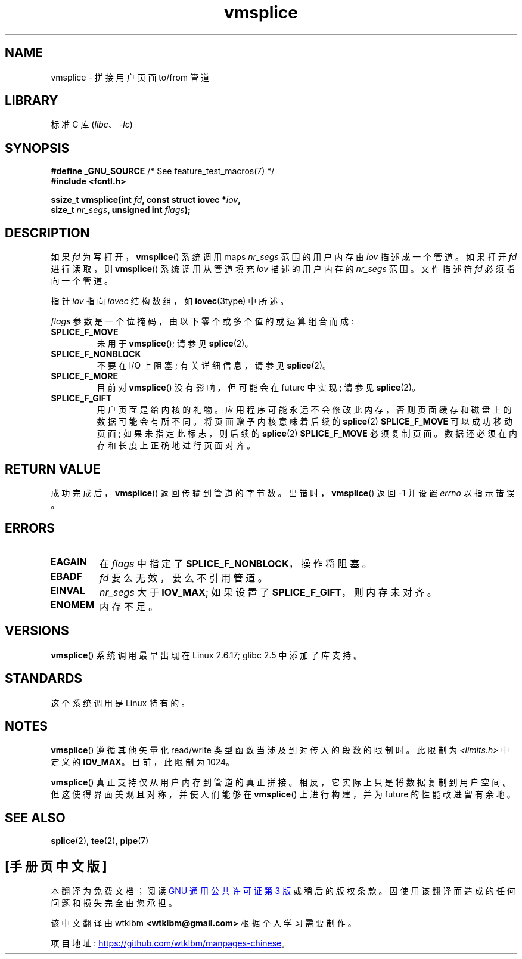 .\" -*- coding: UTF-8 -*-
.\" This manpage is Copyright (C) 2006 Jens Axboe
.\" and Copyright (C) 2006 Michael Kerrisk <mtk.manpages@gmail.com>
.\"
.\" SPDX-License-Identifier: Linux-man-pages-copyleft
.\"
.\"*******************************************************************
.\"
.\" This file was generated with po4a. Translate the source file.
.\"
.\"*******************************************************************
.TH vmsplice 2 2022\-12\-04 "Linux man\-pages 6.03" 
.SH NAME
vmsplice \- 拼接用户页面 to/from 管道
.SH LIBRARY
标准 C 库 (\fIlibc\fP、\fI\-lc\fP)
.SH SYNOPSIS
.nf
\fB#define _GNU_SOURCE\fP         /* See feature_test_macros(7) */
\fB#include <fcntl.h>\fP
.PP
\fBssize_t vmsplice(int \fP\fIfd\fP\fB, const struct iovec *\fP\fIiov\fP\fB,\fP
\fB                 size_t \fP\fInr_segs\fP\fB, unsigned int \fP\fIflags\fP\fB);\fP
.fi
.\" Return type was long before glibc 2.7
.SH DESCRIPTION
.\" Linus: vmsplice() system call to basically do a "write to
.\" the buffer", but using the reference counting and VM traversal
.\" to actually fill the buffer. This means that the user needs to
.\" be careful not to reuse the user-space buffer it spliced into
.\" the kernel-space one (contrast this to "write()", which copies
.\" the actual data, and you can thus reuse the buffer immediately
.\" after a successful write), but that is often easy to do.
.\" Since Linux 2.6.23
.\" commit 6a14b90bb6bc7cd83e2a444bf457a2ea645cbfe7
如果 \fIfd\fP 为写打开，\fBvmsplice\fP() 系统调用 maps \fInr_segs\fP 范围的用户内存由 \fIiov\fP 描述成一个管道。
如果打开 \fIfd\fP 进行读取，则 \fBvmsplice\fP() 系统调用从管道填充 \fIiov\fP 描述的用户内存的 \fInr_segs\fP 范围。
文件描述符 \fIfd\fP 必须指向一个管道。
.PP
指针 \fIiov\fP 指向 \fIiovec\fP 结构数组，如 \fBiovec\fP(3type) 中所述。
.PP
\fIflags\fP 参数是一个位掩码，由以下零个或多个值的或运算组合而成:
.TP 
\fBSPLICE_F_MOVE\fP
未用于 \fBvmsplice\fP(); 请参见 \fBsplice\fP(2)。
.TP 
\fBSPLICE_F_NONBLOCK\fP
.\" Not used for vmsplice
.\" May be in the future -- therefore EAGAIN
不要在 I/O 上阻塞; 有关详细信息，请参见 \fBsplice\fP(2)。
.TP 
\fBSPLICE_F_MORE\fP
目前对 \fBvmsplice\fP() 没有影响，但可能会在 future 中实现; 请参见 \fBsplice\fP(2)。
.TP 
\fBSPLICE_F_GIFT\fP
.\" FIXME . Explain the following line in a little more detail:
.\" FIXME
.\" It looks like the page-alignment requirement went away with
.\" commit bd1a68b59c8e3bce45fb76632c64e1e063c3962d
.\"
.\" .... if we expect to later SPLICE_F_MOVE to the cache.
用户页面是给内核的礼物。 应用程序可能永远不会修改此内存，否则页面缓存和磁盘上的数据可能会有所不同。 将页面赠予内核意味着后续的
\fBsplice\fP(2) \fBSPLICE_F_MOVE\fP 可以成功移动页面; 如果未指定此标志，则后续的 \fBsplice\fP(2)
\fBSPLICE_F_MOVE\fP 必须复制页面。 数据还必须在内存和长度上正确地进行页面对齐。
.SH "RETURN VALUE"
成功完成后，\fBvmsplice\fP() 返回传输到管道的字节数。 出错时，\fBvmsplice\fP() 返回 \-1 并设置 \fIerrno\fP 以指示错误。
.SH ERRORS
.TP 
\fBEAGAIN\fP
在 \fIflags\fP 中指定了 \fBSPLICE_F_NONBLOCK\fP，操作将阻塞。
.TP 
\fBEBADF\fP
\fIfd\fP 要么无效，要么不引用管道。
.TP 
\fBEINVAL\fP
\fInr_segs\fP 大于 \fBIOV_MAX\fP; 如果设置了 \fBSPLICE_F_GIFT\fP，则内存未对齐。
.TP 
\fBENOMEM\fP
内存不足。
.SH VERSIONS
\fBvmsplice\fP() 系统调用最早出现在 Linux 2.6.17; glibc 2.5 中添加了库支持。
.SH STANDARDS
这个系统调用是 Linux 特有的。
.SH NOTES
.\" UIO_MAXIOV in kernel source
\fBvmsplice\fP() 遵循其他矢量化 read/write 类型函数当涉及到对传入的段数的限制时。 此限制为
\fI<limits.h>\fP 中定义的 \fBIOV_MAX\fP。 目前，此限制为 1024。
.PP
.\" commit 6a14b90bb6bc7cd83e2a444bf457a2ea645cbfe7
\fBvmsplice\fP() 真正支持仅从用户内存到管道的真正拼接。 相反，它实际上只是将数据复制到用户空间。 但这使得界面美观且对称，并使人们能够在
\fBvmsplice\fP() 上进行构建，并为 future 的性能改进留有余地。
.SH "SEE ALSO"
\fBsplice\fP(2), \fBtee\fP(2), \fBpipe\fP(7)
.PP
.SH [手册页中文版]
.PP
本翻译为免费文档；阅读
.UR https://www.gnu.org/licenses/gpl-3.0.html
GNU 通用公共许可证第 3 版
.UE
或稍后的版权条款。因使用该翻译而造成的任何问题和损失完全由您承担。
.PP
该中文翻译由 wtklbm
.B <wtklbm@gmail.com>
根据个人学习需要制作。
.PP
项目地址:
.UR \fBhttps://github.com/wtklbm/manpages-chinese\fR
.ME 。
